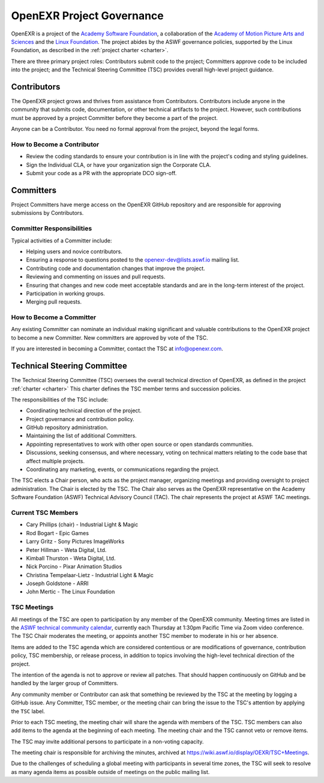 ..
  SPDX-License-Identifier: BSD-3-Clause
  Copyright Contributors to the OpenEXR Project.

.. _governance:
.. _OpenEXR Project Governance:

OpenEXR Project Governance
##########################

OpenEXR is a project of the `Academy Software Foundation
<https://www.aswf.io>`_, a collaboration of the `Academy of Motion
Picture Arts and Sciences <https::oscars.org>`_ and the `Linux
Foundation <https://www.linuxfoundation.org>`_.  The project abides by
the ASWF governance policies, supported by the Linux Foundation, as
described in the :ref:`project charter <charter>`.

There are three primary project roles: Contributors submit code to the
project; Committers approve code to be included into the project; and
the Technical Steering Committee (TSC) provides overall high-level
project guidance.

Contributors
============

The OpenEXR project grows and thrives from assistance from
Contributors.  Contributors include anyone in the community that
submits code, documentation, or other technical artifacts to the
project. However, such contributions must be approved by a project
Committer before they become a part of the project.  

Anyone can be a Contributor. You need no formal approval from the
project, beyond the legal forms.

How to Become a Contributor
---------------------------

* Review the coding standards to ensure your contribution is in line
  with the project's coding and styling guidelines.

* Sign the Individual CLA, or have your organization sign the Corporate CLA.

* Submit your code as a PR with the appropriate DCO sign-off.

Committers
==========

Project Committers have merge access on the OpenEXR GitHub repository
and are responsible for approving submissions by Contributors.

Committer Responsibilities
--------------------------

Typical activities of a Committer include:

* Helping users and novice contributors.

* Ensuring a response to questions posted to the
  openexr-dev@lists.aswf.io mailing list.

* Contributing code and documentation changes that improve the
  project.

* Reviewing and commenting on issues and pull requests.

* Ensuring that changes and new code meet acceptable standards and are
  in the long-term interest of the project.

* Participation in working groups.

* Merging pull requests.

How to Become a Committer
-------------------------

Any existing Committer can nominate an individual making significant
and valuable contributions to the OpenEXR project to become a new
Committer.  New committers are approved by vote of the TSC.

If you are interested in becoming a Committer, contact the TSC at
info@openexr.com.

Technical Steering Committee
============================

The Technical Steering Committee (TSC) oversees the overall technical
direction of OpenEXR, as defined in the project :ref:`charter
<charter>` This charter defines the TSC member terms and succession
policies.

The responsibilities of the TSC include:

* Coordinating technical direction of the project.

* Project governance and contribution policy.

* GitHub repository administration.

* Maintaining the list of additional Committers.

* Appointing representatives to work with other open source or open
  standards communities.

* Discussions, seeking consensus, and where necessary, voting on
  technical matters relating to the code base that affect multiple
  projects.

* Coordinating any marketing, events, or communications regarding the
  project.

The TSC elects a Chair person, who acts as the project manager,
organizing meetings and providing oversight to project
administration. The Chair is elected by the TSC.  The Chair also
serves as the OpenEXR representative on the Academy Software
Foundation (ASWF) Technical Advisory Council (TAC). The chair
represents the project at ASWF TAC meetings.

Current TSC Members
-------------------

* Cary Phillips (chair) - Industrial Light & Magic
* Rod Bogart - Epic Games
* Larry Gritz - Sony Pictures ImageWorks
* Peter Hillman - Weta Digital, Ltd.
* Kimball Thurston - Weta Digital, Ltd.
* Nick Porcino - Pixar Animation Studios
* Christina Tempelaar-Lietz - Industrial Light & Magic
* Joseph Goldstone - ARRI
* John Mertic - The Linux Foundation

TSC Meetings
------------

All meetings of the TSC are open to participation by any member of the
OpenEXR community. Meeting times are listed in the `ASWF technical
community calendar <https://lists.aswf.io/g/tac/calendar>`_, currently
each Thursday at 1:30pm Pacific Time via Zoom video conference.  The TSC
Chair moderates the meeting, or appoints another TSC member to
moderate in his or her absence.

Items are added to the TSC agenda which are considered contentious or
are modifications of governance, contribution policy, TSC membership,
or release process, in addition to topics involving the high-level
technical direction of the project.

The intention of the agenda is not to approve or review all
patches. That should happen continuously on GitHub and be handled by
the larger group of Committers.

Any community member or Contributor can ask that something be reviewed
by the TSC at the meeting by logging a GitHub issue. Any Committer,
TSC member, or the meeting chair can bring the issue to the TSC's
attention by applying the ``TSC`` label.

Prior to each TSC meeting, the meeting chair will share the agenda with members
of the TSC. TSC members can also add items to the agenda at the beginning of
each meeting. The meeting chair and the TSC cannot veto or remove items.

The TSC may invite additional persons to participate in a non-voting capacity.

The meeting chair is responsible for archiving the minutes, archived at 
https://wiki.aswf.io/display/OEXR/TSC+Meetings.

Due to the challenges of scheduling a global meeting with participants
in several time zones, the TSC will seek to resolve as many agenda
items as possible outside of meetings on the public mailing list.

